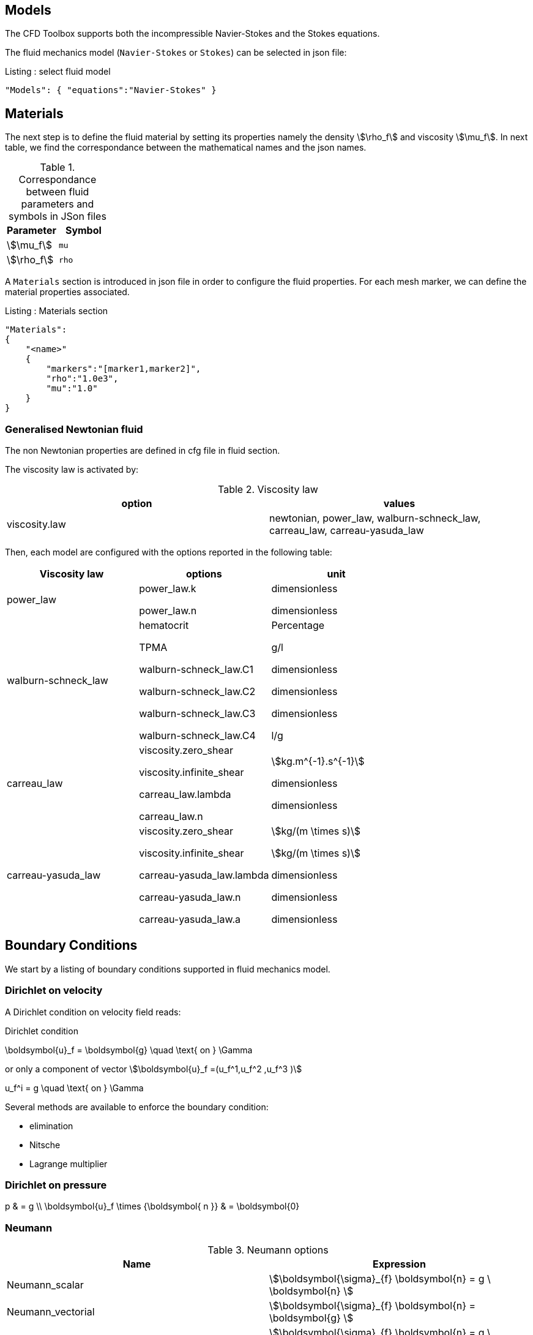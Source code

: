 

== Models

The CFD Toolbox supports both the incompressible Navier-Stokes and the Stokes equations.

The fluid mechanics model (`Navier-Stokes` or `Stokes`) can be selected in json file:

[source,json]
.Listing : select fluid model
-----
"Models": { "equations":"Navier-Stokes" }
-----

== Materials

The next step is to define the fluid material by setting its properties namely the density stem:[\rho_f] and viscosity stem:[\mu_f].
In next table, we find the correspondance between the mathematical names and the json names.

[cols="1,1", options="header"]
.Correspondance between fluid parameters and symbols in JSon files
|===
| Parameter | Symbol

| stem:[\mu_f] | `mu`
| stem:[\rho_f]  | `rho`

|===

A `Materials` section is introduced in json file in order to configure the fluid properties. For each mesh marker, we can define the material properties associated.

[source,json]
.Listing : Materials section
----
"Materials":
{
    "<name>"
    {
        "markers":"[marker1,marker2]",
        "rho":"1.0e3",
        "mu":"1.0"
    }
}
----

=== Generalised Newtonian fluid

The non Newtonian properties are defined in cfg file in fluid section.

The viscosity law is activated by:
[cols="1,1", options="header"]
.Viscosity law
|===
| option | values
| viscosity.law | newtonian, power_law, walburn-schneck_law, carreau_law, carreau-yasuda_law
|===

Then, each model are configured with the options reported in the following table:

[cols="1,1,1", options="header"]
|===
| Viscosity law | options | unit
| power_law |
power_law.k

power_law.n
| dimensionless

dimensionless

| walburn-schneck_law |
hematocrit

TPMA

walburn-schneck_law.C1

walburn-schneck_law.C2

walburn-schneck_law.C3

walburn-schneck_law.C4

| Percentage

g/l

dimensionless

dimensionless

dimensionless

l/g
| carreau_law |
viscosity.zero_shear

viscosity.infinite_shear

carreau_law.lambda

carreau_law.n
|

stem:[kg.m^{-1}.s^{-1}]

dimensionless

dimensionless
| carreau-yasuda_law |
viscosity.zero_shear

viscosity.infinite_shear

carreau-yasuda_law.lambda

carreau-yasuda_law.n

carreau-yasuda_law.a
|
stem:[kg/(m \times s)]

stem:[kg/(m \times s)]

dimensionless

dimensionless

dimensionless

|===





== Boundary Conditions
We start by a listing of boundary conditions supported in fluid mechanics model.



=== Dirichlet on velocity

A Dirichlet condition on velocity field reads:
[env.equation]
.Dirichlet condition
--
\boldsymbol{u}_f = \boldsymbol{g} \quad \text{ on } \Gamma
--

or only a component of vector stem:[\boldsymbol{u}_f =(u_f^1,u_f^2 ,u_f^3 )]

[env.equation]
--
u_f^i = g \quad \text{ on } \Gamma
--

Several methods are available to enforce the boundary condition:

* elimination
* Nitsche
* Lagrange multiplier

=== Dirichlet on pressure


[env.equationalign]
--
p & = g \\
\boldsymbol{u}_f \times {\boldsymbol{ n }} & = \boldsymbol{0}
--

=== Neumann

[cols="1,1", options="header"]
.Neumann options
|===
| Name  | Expression
| Neumann_scalar | stem:[\boldsymbol{\sigma}_{f} \boldsymbol{n}  = g \ \boldsymbol{n} ]
| Neumann_vectorial | stem:[\boldsymbol{\sigma}_{f} \boldsymbol{n}  =   \boldsymbol{g} ]
| Neumann_tensor2 | stem:[\boldsymbol{\sigma}_{f} \boldsymbol{n}  = g \ \boldsymbol{n}]
|===

=== Slip

[env.equation]
--
\boldsymbol{u}_f \cdot \boldsymbol{ n } = 0
--

=== Inlet

The boundary condition at inlets allow to define a velocity profile on a set of marked faces stem:[\Gamma_{\mathrm{inlet}}] in fluid mesh:
[env.equation]
--
\boldsymbol{u}_f = - g \ \boldsymbol{ n } \quad \text{ on } \Gamma_{\mathrm{inlet}}
--

The function stem:[g] is computed from flow velocity profiles:

Constant profile::
[env.equation]
--
\text{Find } g \in C^0(\Gamma) \text{ such that } \\
\begin{eqnarray}
g &=& \beta \quad &\text{ in } \Gamma \setminus \partial\Gamma
\\
g&=&0 \quad &\text{ on } \partial\Gamma
\end{eqnarray}
--
Parabolic profile::
[env.equation]
--
\text{Find } g \in H^2(\Gamma) \text{ such that : } \\
\begin{eqnarray}
\Delta g &=& \beta \quad &\text{ in } \Gamma \\
g&=&0 \quad &\text{ on } \partial\Gamma
\end{eqnarray}
--

where stem:[\beta] is a constant determined by adding a constraint to the inflow:

velocity_max:: stem:[\max( g ) = \alpha ]

flow_rate:: stem:[\int_\Gamma ( g \ \boldsymbol{n} ) \cdot \boldsymbol{n} = \alpha]


[cols="1,1,1,1", options="header"]
.Inlet flow options
|===
| Option | Value | Default value |Description
| shape | `constant`,`parabolic` |  | select a shape profile for inflow
|constraint | `velocity_max`,`flow_rate` | | give a constraint wich controle velocity
| expr | string | | symbolic expression of constraint value
|===


=== Outlet flow

[cols="1,1,1,1", options="header"]
.Outlet flow options
|===
| Option | Value | Default value |Description
| model | free,windkessel | free | select an outlet modeling
|===







==== Free outflow

[env.equation]
--
\boldsymbol{\sigma}_{f} \boldsymbol{ n } = \boldsymbol{0}
--

==== Windkessel model
We use a 3-element Windkessel model for modeling an outflow boundary condition.
We define stem:[P_l] a pressure and stem:[Q_l] the flow rate.
The outflow model is discribed by the following system of differential equations:
[env.equation]
--
\left\{
\begin{aligned}
  C_{d,l} \frac{\partial \pi_l}{\partial t} + \frac{\pi_l}{R_{d,l}} = Q_l \\
  P_l = R_{p,l} Q_l + \pi_l
\end{aligned}
\right.
--
Coefficients stem:[R_{p,l}] and stem:[R_{d,l}] represent respectively the proximal and distal resistance.
The constant stem:[C_{d,l}] is the capacitance of blood vessel.
The unknowns stem:[P_l] and stem:[\pi_l] are called proximal pressure and distal pressure.
Then we define the coupling between this outflow model and the fluid model by these two relationships:

[env.equation]
--
\begin{align}
  Q_l &= \int_{\Gamma_l} \boldsymbol{u}_f \cdot \boldsymbol{ n }_f  \\
  \boldsymbol{\sigma}_f \boldsymbol{ n }_f &= -P_l \boldsymbol{ n }_f
\end{align}
--



[cols="1,1,1", options="header"]
.Windkessel options
|===
| Option | Value | Description
| windkessel_coupling | explicit, implicit |  coupling type with the Navier-Stokes equation
| windkessel_Rd | real | distal resistance
| windkessel_Rp | real | proximal resistance
| windkessel_Cd | real | capacitance
|===


=== Implementation of boundary conditions in json

Boundary conditions are set in the json files in the category `BoundaryConditions`.

Then `<field>` and `<bc_type>` are chosen from type of boundary condition.

The parameter `<marker>` corresponds to mesh marker where the boundary condition is applied.

Finally, we define some specific options inside a marker.

[source,json]
.Listing : boundary conditions in json
----
"BoundaryConditions":
{
    "<field>":
    {
        "<bc_type>":
        {
            "<marker>":
            {
                "<option1>":"<value1>",
                "<option2>":"<value2>",
                // ...
            }
        }
    }
}
----







=== Options summary


[cols="1,1,1,1", options="header"]
.Boundary conditions
|===
| Field | Name | Option | Entity

| velocity
| Dirichlet
| expr

 type

 number

 alemesh_bc

| faces, edges, points
| velocity_x

velocity_y

velocity_z


| Dirichlet
| expr

 type

  number

  alemesh_bc

 | faces, edges, points

| velocity

| Neumann_scalar
| expr

number

alemesh_bc
| faces
| velocity

| Neumann_vectorial
| expr

number

alemesh_bc
| faces
| velocity

| Neumann_tensor2
| expr

number

alemesh_bc
| faces

| velocity
| slip
| alemesh_bc
| faces

| pressure
| Dirichlet
| expr

number

alemesh_bc

|faces

| fluid
| outlet
| number

alemesh_bc

model

windkessel_coupling

windkessel_Rd

windkessel_Rp

windkessel_Cd

| faces

| fluid

| inlet

| expr

shape

constraint

number

alemesh_bc

| faces

|===

== Body forces

Body forces are also defined in `BoundaryConditions` category in json file.
[source,json]
----

"VolumicForces":
{
    "<marker>":
    {
        "expr":"{0,0,-gravityCst*7850}:gravityCst"
    }
}
----
The marker corresponds to mesh elements marked with this tag.
If the marker is an empty string, it corresponds to all elements of the mesh.


== Post Processing

[source,json]
----
"PostProcess":
{
    "Exports":
    {
        "fields":["field1","field2",...]
    },
    "Measures":
    {
        "<measure type>":
        {
            "label":
            {
                "<range type>":"value",
                "fields":["field1","field3"]
            }
        }
    }
}
----

==== Exports for vizualisation
The fields allowed to be exported in the `Fields` section are:

- velocity
- pressure
- displacement
- vorticity
- stress or normal-stress
- wall-shear-stress
- density
- viscosity
- pid
- alemesh

==== Measures

- Points
- Force
- FlowRate
- Pressure
- VelocityDivergence


===== Points
In order to evaluate velocity or pressure at specific points and save the results in .csv file, the user must define:

- "<tag>" representing this data in the .csv file
- the coordinate of point
- the fields evaluated ("pressure" or "velocity")

[source,json]
----
"Points":
{
  "<tag>":
  {
    "coord":"{0.6,0.2,0}",
    "fields":"pressure"
  },
 "<tag>":
  {
    "coord":"{0.15,0.2,0}",
    "fields":"velocity"
  }
}
----


===== Flow rate
The flow rate can be evaluated and save on .csv file.
The user must define:

- "<tag>" representing this data in the .csv file
- "<face_marker>" representing the name of marked face
- the fluid direction ("interior_normal" or "exterior_normal") of the flow rate.

[source,json]
----
"FlowRate":
{
    "<tag>":
    {
        "markers":"<face_marker>",
        "direction":"interior_normal"
    },
    "<tag>":
    {
        "markers":"<face_marker>",
        "direction":"exterior_normal"
    }
}
----


===== Forces
compute lift and drag

[source,json]
----
"Forces":["fsi-wall","fluid-cylinder"]
----



==== Export user functions
A function defined by a symbolic expression can be represented as a finite element field thanks to nodal projection.
This function can be exported.

[source,json]
----
"Functions":
{
    "toto":{ "expr":"x*y:x:y"},
    "toto2":{ "expr":"0.5*ubar*x*y:x:y:ubar"},
    "totoV":{ "expr":"{2*x,y}:x:y"}
},
"PostProcess":
{
   "Exports":
   {
       "fields":["velocity","pressure","pid","totoV","toto","toto2"]
   }
}
----

== Stabilization methods

=== GLS family

Galerkin leat-Square (GLS) stabilization methods can be activated from the cfg file by adding `stabilization-gls=1` in the `fluid` prefix.
Others options available are enumerated in the next table and must be given with the prefix `fluid.stabilization-gls`.

[cols="1,1,1,1", options="header"]
.GLS stabilzation options in CFG 
|===
| Option | Value | Default value |Description
| type | `gls`,`supg`,`gls-no-pspg`, `supg-pspg`, `pspg` | `gls` | type of stabilization
| parameter.method | `eigenvalue`,`doubly-asymptotic-approximation` | `eigenvalue` | method used to compute the stabilization parameter 
| parameter.hsize.method | `hmin`,`h`,`meas` | `hmin` | method used for evalute an element mesh size
| parameter.eigenvalue.penal-lambdaK | real | 0. | add a mass matrix scaled by this factor in the eigen value problem for the stabilization parameter
| convection-diffusion.location.expressions | string | | if given, the stabilization is apply only on mesh location which verify ```expr>0```
|===

=== CIP family

NOTE: Documentation pending

== Run simulation

programme avalaible :

* `feelpp_toolbox_fluid_2d`

* `feelpp_toolbox_fluid_3d`

----
mpirun -np 4 feelpp_toolbox_fluid_2d --config-file=<myfile.cfg>
----

